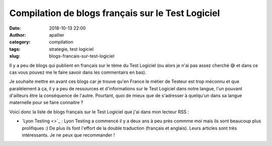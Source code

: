 Compilation de blogs français sur le Test Logiciel
##################################################

:date: 2018-10-13 22:00
:author: apallier
:category: compilation
:tags: strategie, test logiciel
:slug: blogs-francais-sur-test-logiciel

Il y a peu de blogs qui publient en français sur le tème du Test Logiciel (ou alors je n'ai pas assez cherché 😅 et dans ce cas vous pouvez me le faire savoir dans les commentairs en bas).

Je souhaite mettre en avant ces blogs car je trouve qu'en France le métier de Testeur est trop méconnu et que paralèlement à ça, il y a peu de ressources et d'informations sur le Test Logiciel dans notre langue, l'un pouvant d'ailleurs être la conséquence de l'autre. Pourtant, quoi de mieux que de s'adresser à quelqu'un dans sa langue maternelle pour se faire connaitre ?

Voici donc la liste de blogs français sur le Test Logiciel que j'ai dans mon lecteur RSS :

* `Lyon Testing <>`_ : Lyon Testing a commencé il y a deux ans à peu près commme moi mais ils sont beaucoup plus prolifiques :) De plus ils font l'effort de la double traduction (français et anglais). Leurs articles sont très intéressants. Je ne peux que recommander !
